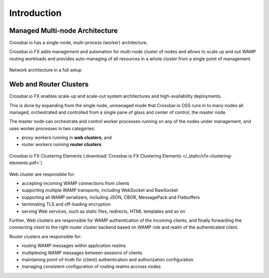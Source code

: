 Introduction
============

Managed Multi-node Architecture
-------------------------------

Crossbar.io has a single-node, multi-process (worker) architecture.

Crossbar.io FX adds management and automation for multi-node cluster of nodes and allows
to scale up and out WAMP routing workloads and provides auto-managing of all resources
in a whole cluster from a single point of management.

.. figure:: /_static/crossbarfx-network-architecture.svg
    :align: center
    :alt: CrossbarFX network architecture
    :figclass: align-center

    Network architecture in a full setup

Web and Router Clusters
-----------------------

Crossbar.io FX enables scale-up and scale-out system architectures and high-availability deployments.

This is done by expanding from the single node, unmanaged mode that Crossbar.io OSS runs in
to many nodes all managed, orchestrated and controlled from a single pane of glass and center of
control, the master node.

The master node can orchestrate and control worker processes running on any of the nodes
under management, and uses worker processes in two categories:

* proxy workers running in **web clusters**, and
* router workers running **router clusters**

.. figure:: /_static/cfx-clustering-elements.svg
    :align: center
    :alt: Crossbar.io FX Clustering Elements
    :figclass: align-center

    Crossbar.io FX Clustering Elements (:download:`Crossbar.io FX Clustering Elements </_static/cfx-clustering-elements.pdf>`)

Web cluster are responsible for:

* accepting incoming WAMP connections from clients
* supporting multiple WAMP transports, including WebSocket and RawSocket
* supporting all WAMP serializers, including JSON, CBOR, MessagePack and Flatbuffers
* terminating TLS and off-loading encryption
* serving Web services, such as static files, redirects, HTML templates and so on

Further, Web clusters are responsible for WAMP authentication of the incoming clients,
and finally forwarding the connecting client to the right router cluster backend based on
WAMP role and realm of the authenticated client.

Router clusters are responsible for:

* routing WAMP messages within application realms
* multiplexing WAMP messages between sessions of clients
* maintaining point-of-truth for (client) authentication and authorization configuration
* managing consistent configuration of routing realms accross nodes
